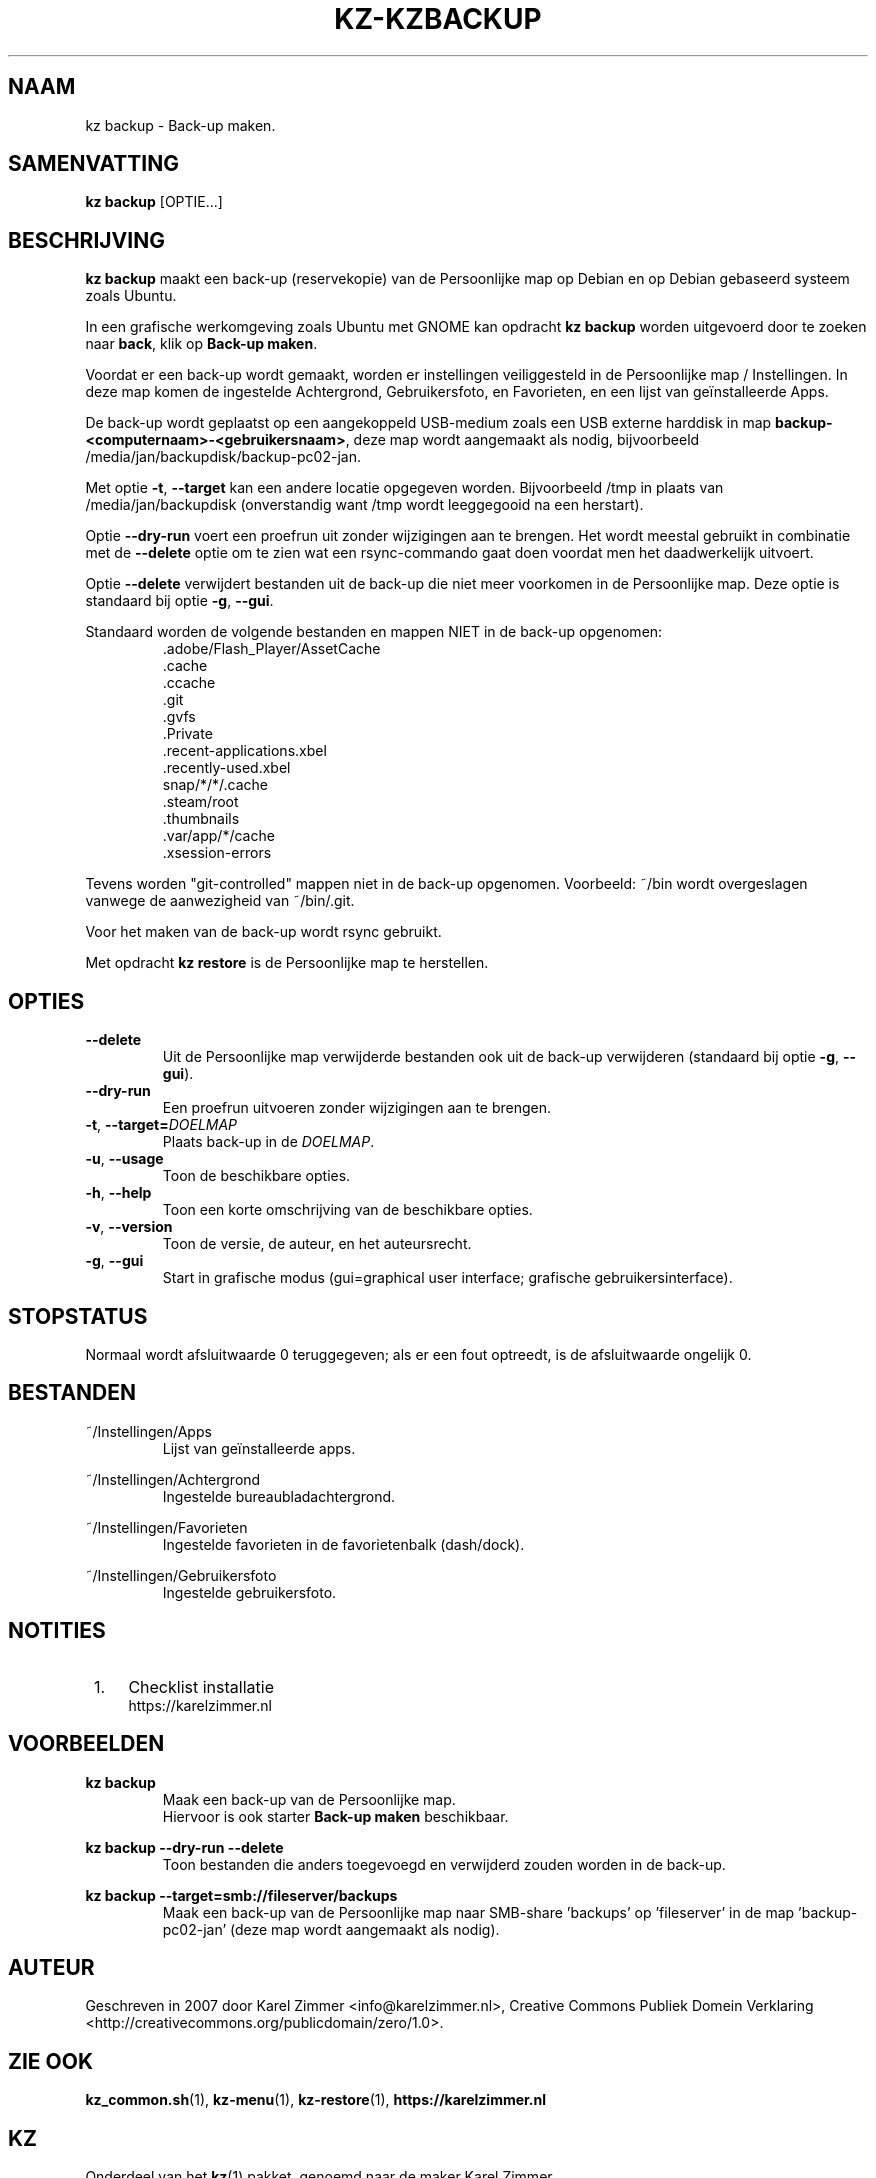 .\"############################################################################
.\"# Man-pagina voor kz backup.
.\"#
.\"# Geschreven in 2019 door Karel Zimmer <info@karelzimmer.nl>, Creative
.\"# Commons Verklaring <http://creativecommons.org/publicdomain/zero/1.0>.
.\"############################################################################
.\"
.TH KZ-KZBACKUP 1 "" "kz 365" "KZ Handleiding"
.\"
.\"
.SH NAAM
kz backup \- Back-up maken.
.\"
.\"
.SH SAMENVATTING
.B kz backup
[OPTIE...]
.\"
.\"
.SH BESCHRIJVING
\fBkz backup\fR maakt een back-up (reservekopie) van de Persoonlijke map op
Debian en op Debian gebaseerd systeem zoals Ubuntu.
.sp
In een grafische werkomgeving zoals Ubuntu met GNOME kan opdracht
\fBkz backup\fR worden uitgevoerd door te zoeken naar \fBback\fR, klik op
\fBBack-up maken\fR.
.sp
Voordat er een back-up wordt gemaakt, worden er instellingen veiliggesteld in
de Persoonlijke map / Instellingen. In deze map komen de ingestelde
Achtergrond, Gebruikersfoto, en Favorieten, en een lijst van geïnstalleerde
Apps.
.sp
De back-up wordt geplaatst op een aangekoppeld USB-medium zoals een USB externe
harddisk in map \fBbackup-<computernaam>-<gebruikersnaam>\fR, deze map
wordt aangemaakt als nodig, bijvoorbeeld
/media/jan/backupdisk/backup-pc02-jan.
.sp
Met optie \fB-t\fR, \fB--target\fR kan een andere locatie opgegeven worden.
Bijvoorbeeld /tmp in plaats van /media/jan/backupdisk (onverstandig want /tmp
wordt leeggegooid na een herstart).
.sp
Optie \fB--dry-run\fR voert een proefrun uit zonder wijzigingen aan te brengen.
Het wordt meestal gebruikt in combinatie met de \fB--delete\fR optie om te zien
wat een rsync-commando gaat doen voordat men het daadwerkelijk uitvoert.
.sp
Optie \fB--delete\fR verwijdert bestanden uit de back-up die niet meer
voorkomen in de Persoonlijke map. Deze optie is standaard bij optie \fB-g\fR,
\fB--gui\fR.
.sp
Standaard worden de volgende bestanden en mappen NIET in de back-up opgenomen:
.RS
 .adobe/Flash_Player/AssetCache
 .cache
 .ccache
 .git
 .gvfs
 .Private
 .recent-applications.xbel
 .recently-used.xbel
 snap/*/*/.cache
 .steam/root
 .thumbnails
 .var/app/*/cache
 .xsession-errors
.RE
.sp
Tevens worden "git-controlled" mappen niet in de back-up opgenomen. Voorbeeld:
~/bin wordt overgeslagen vanwege de aanwezigheid van ~/bin/.git.
.sp
Voor het maken van de back-up wordt rsync gebruikt.
.sp
Met opdracht \fBkz restore\fR is de Persoonlijke map te herstellen.
.\"
.\"
.SH OPTIES
.TP
\fB--delete\fR
Uit de Persoonlijke map verwijderde bestanden ook uit de back-up verwijderen
(standaard bij optie \fB-g\fR, \fB--gui\fR).
.TP
\fB--dry-run\fR
Een proefrun uitvoeren zonder wijzigingen aan te brengen.
.TP
\fB-t\fR, \fB--target=\fIDOELMAP\fR
Plaats back-up in de \fIDOELMAP\fR.
.TP
\fB-u\fR, \fB--usage\fR
Toon de beschikbare opties.
.TP
\fB-h\fR, \fB--help\fR
Toon een korte omschrijving van de beschikbare opties.
.TP
\fB-v\fR, \fB--version\fR
Toon de versie, de auteur, en het auteursrecht.
.TP
\fB-g\fR, \fB--gui\fR
Start in grafische modus
(gui=graphical user interface; grafische gebruikersinterface).
.\"
.\"
.SH STOPSTATUS
Normaal wordt afsluitwaarde 0 teruggegeven; als er een fout optreedt, is de
afsluitwaarde ongelijk 0.
.\"
.\"
.SH BESTANDEN
~/Instellingen/Apps
.RS
Lijst van geïnstalleerde apps.
.RE
.sp
~/Instellingen/Achtergrond
.RS
Ingestelde bureaubladachtergrond.
.RE
.sp
~/Instellingen/Favorieten
.RS
Ingestelde favorieten in de favorietenbalk (dash/dock).
.RE
.sp
~/Instellingen/Gebruikersfoto
.RS
Ingestelde gebruikersfoto.
.RE
.\"
.\"
.SH NOTITIES
.IP " 1." 4
Checklist installatie
.RS 4
https://karelzimmer.nl
.RE
.\"
.\"
.SH VOORBEELDEN
.sp
\fBkz backup\fR
.RS
Maak een back-up van de Persoonlijke map.
.br
Hiervoor is ook starter \fBBack-up maken\fR beschikbaar.
.RE
.sp
\fBkz backup --dry-run --delete\fR
.RS
Toon bestanden die anders toegevoegd en verwijderd zouden worden in de back-up.
.RE
.sp
\fBkz backup --target=smb://fileserver/backups\fR
.RS
Maak een back-up van de Persoonlijke map naar SMB-share 'backups' op\
 'fileserver' in de map 'backup-pc02-jan' (deze map wordt aangemaakt als
nodig).
.RE
.\"
.\"
.SH AUTEUR
Geschreven in 2007 door Karel Zimmer <info@karelzimmer.nl>, Creative Commons
Publiek Domein Verklaring <http://creativecommons.org/publicdomain/zero/1.0>.
.\"
.\"
.SH ZIE OOK
\fBkz_common.sh\fR(1),
\fBkz-menu\fR(1),
\fBkz-restore\fR(1),
\fBhttps://karelzimmer.nl\fR
.\"
.\"
.SH KZ
Onderdeel van het \fBkz\fR(1) pakket, genoemd naar de maker Karel Zimmer.
.\"
.\"
.SH BESCHIKBAARHEID
Opdracht \fBkz backup\fR is onderdeel van het pakket \fBkz\fR en is
beschikbaar vanaf Karel Zimmer - Linux - Scripts
<https://karelzimmer.nl/html/linux.html#scripts>.
